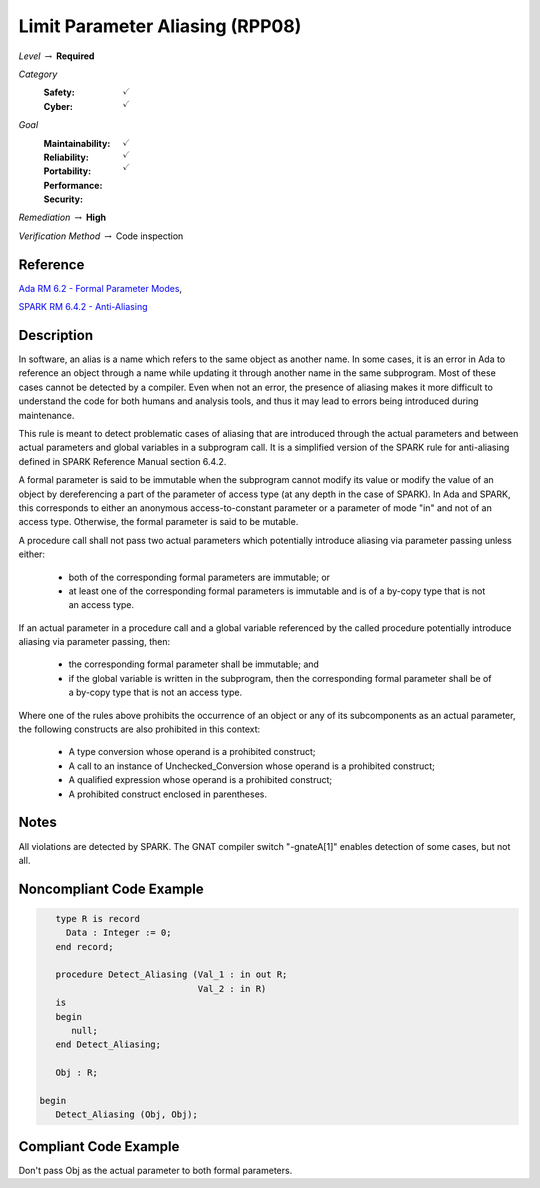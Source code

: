 -----------------------------------
Limit Parameter Aliasing  (RPP08)
-----------------------------------

*Level* :math:`\rightarrow` **Required**

*Category*
   :Safety: :math:`\checkmark`
   :Cyber: :math:`\checkmark`

*Goal*
   :Maintainability: :math:`\checkmark`
   :Reliability: :math:`\checkmark`
   :Portability: :math:`\checkmark`
   :Performance: 
   :Security: 

*Remediation* :math:`\rightarrow` **High**

*Verification Method* :math:`\rightarrow` Code inspection

"""""""""""
Reference
"""""""""""

`Ada RM 6.2 - Formal Parameter Modes <http://www.ada-auth.org/standards/2xrm/html/RM-6-2.html>`_,

`SPARK RM 6.4.2 - Anti-Aliasing <https://docs.adacore.com/spark2014-docs/html/lrm/subprograms.html#anti-aliasing>`_

"""""""""""""
Description
"""""""""""""

In software, an alias is a name which refers to the same object as another name. In some cases, it is an error in Ada to reference an object through a name while updating it through another name in the same subprogram. Most of these cases cannot be detected by a compiler. Even when not an error, the presence of aliasing makes it more difficult to understand the code for both humans and analysis tools, and thus it may lead to errors being introduced during maintenance.

This rule is meant to detect problematic cases of aliasing that are introduced through the actual parameters and between actual parameters and global variables in a subprogram call. It is a simplified version of the SPARK rule for anti-aliasing defined in SPARK Reference Manual section 6.4.2.

A formal parameter is said to be immutable when the subprogram cannot modify its value or modify the value of an object by dereferencing a part of the parameter of access type (at any depth in the case of SPARK). In Ada and SPARK, this corresponds to either an anonymous access-to-constant parameter or a parameter of mode "in" and not of an access type. Otherwise, the formal parameter is said to be mutable.

A procedure call shall not pass two actual parameters which potentially introduce aliasing via parameter passing unless either:

   * both of the corresponding formal parameters are immutable; or
   * at least one of the corresponding formal parameters is immutable and is of a by-copy type that is not an access type.

If an actual parameter in a procedure call and a global variable referenced by the called procedure potentially introduce aliasing via parameter passing, then:

   * the corresponding formal parameter shall be immutable; and
   * if the global variable is written in the subprogram, then the corresponding formal parameter shall be of a by-copy type that is not an access type.

Where one of the rules above prohibits the occurrence of an object or any of its subcomponents as an actual parameter, the following constructs are also prohibited in this context:

   * A type conversion whose operand is a prohibited construct;
   * A call to an instance of Unchecked_Conversion whose operand is a prohibited construct;
   * A qualified expression whose operand is a prohibited construct;
   * A prohibited construct enclosed in parentheses.

"""""""
Notes
"""""""

All violations are detected by SPARK. The GNAT compiler switch "-gnateA[1]" enables detection of some cases, but not all.
   
"""""""""""""""""""""""""""
Noncompliant Code Example
"""""""""""""""""""""""""""

.. code:: Ada

      type R is record
        Data : Integer := 0;
      end record;
   
      procedure Detect_Aliasing (Val_1 : in out R; 
                                 Val_2 : in R) 
      is
      begin
         null;
      end Detect_Aliasing;
   
      Obj : R;
   
   begin   
      Detect_Aliasing (Obj, Obj);

""""""""""""""""""""""""
Compliant Code Example
""""""""""""""""""""""""

Don't pass Obj as the actual parameter to both formal parameters.
